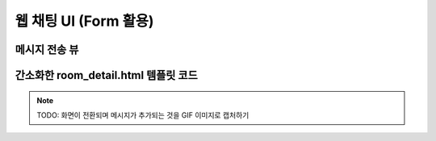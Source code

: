 ===========================
웹 채팅 UI (Form 활용)
===========================
  

메시지 전송 뷰
=================

.. code-block:: python
    :linenos:
    :caption: ``chat/views.py`` 파일에 추가

    from django.shortcuts import redirect, render, get_object_or_404
    from .forms import MessageForm

    def message_new(request, room_pk):
        room = get_object_or_404(Room, pk=room_pk)

        if request.method == "POST":
            form = MessageForm(data=request.POST)
            if form.is_valid():
                message = form.save(commit=False)
                message.room = room
                message.save()
                # AI 응답 생성
                ai_message = message.create_ai_message()
                return redirect("chat:room_detail", pk=room_pk)
        else:
            form = MessageForm()

        return render(
            request,
            "chat/message_form.html",
            {
                "room": room,
                "form": form,
            },
        )


.. code-block:: python
    :linenos:
    :caption: ``chat/urls.py`` 파일에 추가
    :emphasize-lines: 10

    from django.urls import path
    from . import views

    app_name = "chat"

    urlpatterns = [
        path("", views.room_list, name="room_list"),
        path("new/", views.room_new, name="room_new"),
        path("<int:pk>/", views.room_detail, name="room_detail"),
        path("<int:room_pk>/messages/new/", views.message_new, name="message_new"),
    ]


간소화한 room_detail.html 템플릿 코드
============================================

.. code-block:: html+django
    :linenos:
    :caption: ``chat/templates/chat/room_detail.html`` 파일 수정
    :emphasize-lines: 18

    {% extends "chat/base.html" %}

    {% block content %}
    <div class="flex flex-col h-[calc(100vh-16rem)]">
        <div class="bg-white rounded-lg shadow-md p-4 mb-4">
            <h1 class="text-2xl font-bold text-gray-800">{{ room.name }}</h1>
            <p class="text-sm text-gray-600">생성일: {{ room.created_at|date:"Y-m-d H:i" }}</p>
        </div>

        <div id="messages-container">
            <div id="chat-messages">
                {% for message in message_list %}
                    <div>[{{ message.role }}] : {{ message.content }}</div>
                {% endfor %}
            </div>
        </div>

        <form method="post" action="{% url 'chat:message_new' room_pk=room.pk %}" novalidate>
            {% csrf_token %}
            <div class="flex gap-2">
                <input type="text" name="content" required autocomplete="off" placeholder="메시지를 입력하세요..."
                    autofocus class="flex-1 bg-gray-100 rounded-lg px-4 py-2">
                <button type="submit"
                    class="bg-indigo-600 text-white px-6 py-2 rounded-lg hover:bg-indigo-700 transition-colors duration-300">
                    전송
                </button>
            </div>
        </form>
    </div>
    {% endblock %}

.. note::

    TODO: 화면이 전환되며 메시지가 추가되는 것을 GIF 이미지로 캡처하기

.. figure:: ./assets/web-chat-using-form.png
